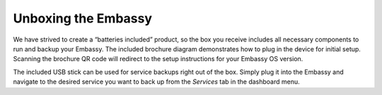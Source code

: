 .. _unboxing:

Unboxing the Embassy
====================

We have strived to create a “batteries included” product, so the box you receive includes all necessary components to run and backup your Embassy. The included brochure diagram demonstrates how to plug in the device for initial setup. Scanning the brochure QR code will redirect to the setup instructions for your Embassy OS version. 

The included USB stick can be used for service backups right out of the box. Simply plug it into the Embassy and navigate to the desired service you want to back up from the `Services` tab in the dashboard menu.